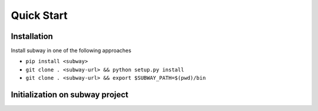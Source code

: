 Quick Start
=============

Installation
--------------

Install subway in one of the following approaches

- ``pip install <subway>``

- ``git clone . <subway-url> && python setup.py install``

- ``git clone . <subway-url> && export $SUBWAY_PATH=$(pwd)/bin``


Initialization on subway project
------------------------------------------------------